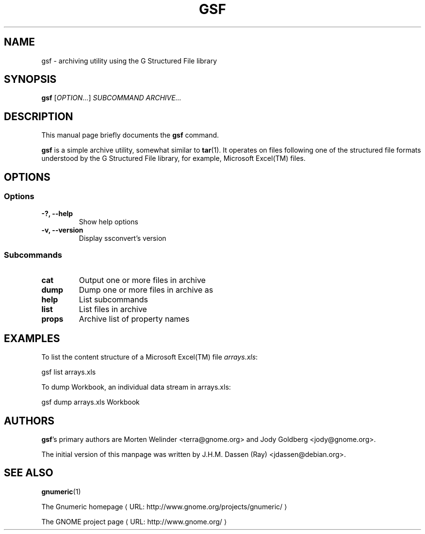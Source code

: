 .de URL
\\$2 \(laURL: \\$1 \(ra\\$3
..
.if \n[.g] .mso www.tmac
.TH GSF 1 "April 8, 2007" gsf "GNOME"
.SH NAME
gsf \- archiving utility using the G Structured File library

.SH SYNOPSIS
\fBgsf\fR [\fIOPTION...\fR] \fISUBCOMMAND\fR \fIARCHIVE...\fR

.SH DESCRIPTION
This manual page briefly documents the \fBgsf\fR command.

\fBgsf\fR is a simple archive utility, somewhat similar to \fBtar\fR(1). It
operates on files following one of the structured file formats understood by
the G Structured File library, for example, Microsoft Excel(TM) files.

.\".SH "RETURN VALUE"
.\".SH "EXIT STATUS"
.\".SH "ERROR HANDLING"
.\".SH ERRORS
.SH OPTIONS
.SS "Options"
.TP
.B \-?, \-\-help
Show help options
.TP
.B \-v, \-\-version
Display ssconvert's version

.SS "Subcommands"
.TP
.B cat
Output one or more files in archive
.TP
.B dump
Dump one or more files in archive as
.TP
.B help
List subcommands
.TP
.B list
List files in archive
.TP
.B props
Archive list of property names

.\".SH USAGE
.SH EXAMPLES
To list the content structure of a Microsoft Excel(TM) file \fIarrays.xls\fR:
.PP
gsf list arrays.xls
.PP
To dump Workbook, an individual data stream in arrays.xls:
.PP
gsf dump arrays.xls Workbook
.PP
.\".SH FILES
.\".SH ENVIRONMENT
.\".SH DIAGNOSTICS
.\".SH SECURITY
.\".SH CONFORMING TO
.\".SH NOTES
.\".SH BUGS

.\".SH LICENSE
.\"
.\"\fBgsf-office-thumbnailer\fR is licensed under the terms of version 2.1 of
.\"the GNU Lesser General Public License (LGPL) as published by the Free
.\"Software Foundation. For information on this license look at the source code
.\"that came with the software or see the 
.\".UR http://www.gnu.org
.\"GNU project page
.\".UE
.\"at http://www.gnu.org/.

.SH AUTHORS

\fBgsf\fR's primary authors are Morten Welinder <terra@gnome.org> and Jody
Goldberg <jody@gnome.org>.

The initial version of this manpage was written by J.H.M. Dassen (Ray)
<jdassen@debian.org>.

.SH SEE ALSO
\fBgnumeric\fR(1)

.URL "http://www.gnome.org/projects/gnumeric/" "The Gnumeric homepage"

.URL "http://www.gnome.org/" "The GNOME project page"
